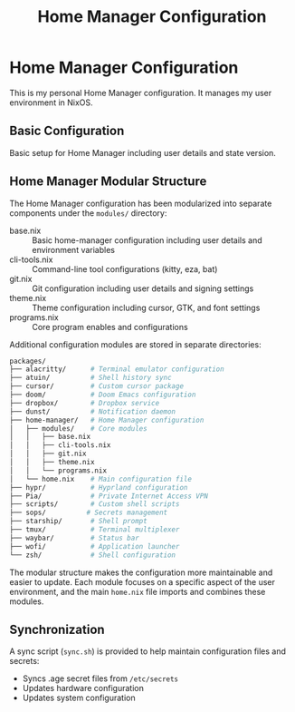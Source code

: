 # nix
#+title: Home Manager Configuration
#+property: header-args:nix :tangle home.nix
#+auto_tangle: t

* Home Manager Configuration
This is my personal Home Manager configuration. It manages my user environment in NixOS.

** Basic Configuration
Basic setup for Home Manager including user details and state version.


** Home Manager Modular Structure
The Home Manager configuration has been modularized into separate components under the ~modules/~ directory:

- base.nix :: Basic home-manager configuration including user details and environment variables
- cli-tools.nix :: Command-line tool configurations (kitty, eza, bat)
- git.nix :: Git configuration including user details and signing settings
- theme.nix :: Theme configuration including cursor, GTK, and font settings
- programs.nix :: Core program enables and configurations

Additional configuration modules are stored in separate directories:

#+begin_src bash
packages/
├── alacritty/      # Terminal emulator configuration
├── atuin/          # Shell history sync
├── cursor/         # Custom cursor package
├── doom/           # Doom Emacs configuration
├── dropbox/        # Dropbox service
├── dunst/          # Notification daemon
├── home-manager/   # Home Manager configuration
│   ├── modules/    # Core modules
│   │   ├── base.nix
│   │   ├── cli-tools.nix
│   │   ├── git.nix
│   │   ├── theme.nix
│   │   └── programs.nix
│   └── home.nix    # Main configuration file
├── hypr/           # Hyprland configuration
├── Pia/            # Private Internet Access VPN
├── scripts/        # Custom shell scripts
├── sops/          # Secrets management
├── starship/       # Shell prompt
├── tmux/           # Terminal multiplexer
├── waybar/         # Status bar
├── wofi/           # Application launcher
└── zsh/            # Shell configuration
#+end_src

The modular structure makes the configuration more maintainable and easier to update. Each module focuses on a specific aspect of the user environment, and the main ~home.nix~ file imports and combines these modules.

** Synchronization
A sync script (~sync.sh~) is provided to help maintain configuration files and secrets:
- Syncs .age secret files from ~/etc/secrets~
- Updates hardware configuration
- Updates system configuration
